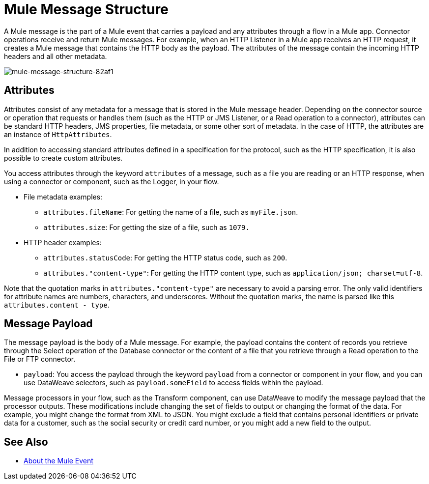 = Mule Message Structure
:keywords: studio, components, elements, message, mule message, architecture

// COMBAK: Review for Beta, when batch job is allowed
// [NOTE]
// This document examines the Mule message in the context of a flow rather than a batch job. Please see link:/mule-user-guide/v/3.8/batch-processing[Batch Processing] for more information about how messages in a batch job are broken up and processed as records.

////
Removing:
The Mule message is the data that passes through flows inside your Mule application.
////

A Mule message is the part of a Mule event that carries a payload and any attributes through a flow in a Mule app. Connector operations receive and return Mule messages. For example, when an HTTP Listener in a Mule app receives an HTTP request, it creates a Mule message that contains the HTTP body as the payload. The attributes of the message contain the incoming HTTP headers and all other metadata.

image::mule-message-structure-82af1.png[mule-message-structure-82af1]

// REVIEW: Batch jobs are not available in Mozart. No need to mention this until Mule 4 releases
// [NOTE]
// Large messages or streaming messages can be processed as records in a batch job.

== Attributes

Attributes consist of any metadata for a message that is stored in the Mule message header. Depending on the connector source or operation that requests or handles them (such as the HTTP or JMS Listener, or a Read operation to a connector), attributes can be standard HTTP headers, JMS properties, file metadata, or some other sort of metadata. In the case of HTTP, the attributes are an instance of `HttpAttributes`.

In addition to accessing standard attributes defined in a specification for the protocol, such as the HTTP specification, it is also possible to create custom attributes.
// TODO: DO WE PROVIDE AN EXAMPLE?

You access attributes through the keyword `attributes` of a message, such as a file you are reading or an HTTP response, when using a connector or component, such as the Logger, in your flow.

* File metadata examples:
** `attributes.fileName`: For getting the name of a file, such as `myFile.json`.
** `attributes.size`: For getting the size of a file, such as `1079.`
* HTTP header examples:
** `attributes.statusCode`: For getting the HTTP status code, such as `200`.
** `attributes."content-type"`: For getting the HTTP content type, such as `application/json; charset=utf-8`.

Note that the quotation marks in `attributes."content-type"` are necessary to avoid a parsing error. The only valid identifiers for attribute names are numbers, characters, and underscores. Without the quotation marks, the name is parsed like this `attributes.content - type`.

== Message Payload

The message payload is the body of a Mule message. For example, the payload contains the content of records you retrieve through the Select operation of the Database connector or the content of a file that you retrieve through a Read operation to the File or FTP connector.

* `payload`: You access the payload through the keyword `payload` from a connector or component in your flow, and you can use DataWeave selectors, such as `payload.someField` to access fields within the payload.

Message processors in your flow, such as the Transform component, can use DataWeave to modify the message payload that the processor outputs. These modifications include changing the set of fields to output or changing the format of the data. For example, you might change the format from XML to JSON. You might exclude a field that contains personal identifiers or private data for a customer, such as the social security or credit card number, or you might add a new field to the output.

// REVIEW: Payload (as the message) is immutable. Each processor returns a new payload.
// The payload doesn't necessarily stay the same as it travels through a flow. Various message processors in a Mule flow can affect the payload along the way by setting it, enriching, or transforming it into a new format. You can also extract information from a payload within a flow using a MEL expression.

////
MARIANO SAYS THIS IS INCORRECT:
Each Event Processor that receives a Mule Event, returns a new Mule Message. Meaning that each Event Processor returns a new payload.
////
////
THIS SORT OF detail BELONGS WITH THE HTTP Request doc, not in conceptual material about the Mule message.
[TIP]
Sending a _POST_ HTTP Request with an XML file to a Mule application generates a Mule Message whose attributes are the HTTP headers, and its payload is the XML file being POSTed.
////

// COMBAK: This is not available in Mozart. Review for Mule4 Beta.
// === Setting a Message Payload
//
// Use a Set Payload event processor to completely replace the content of the message's payload. Enter a literal string or a Data Weave expression that defines the new payload that Mule should set. The following example replaces the payload with a string that reads "Hello, my friend!".
//
// // REVIEW: Update this set payload example using Mule 4 sytanx
// [source, xml, linenums]
// ----
// include::_sources/mule-message-structure_2.xml[]
// ----

// COMBAK: This is not available in Mozart. Review for Mule4 Beta.
// === Enriching a Message Payload
//
// In some cases, you may wish to call an external resource and use the response to enrich the message payload, rather than replace it. To do so, you can use a Message Enricher scope (or wrapper) to encapsulate one or more event processors which perform the task of fetching the information. Once obtained, Mule adds to, or enriches, the message payload with the result of the call to the resource.


// COMBAK: Uncomment and review this when Studio is available
// == Viewing the Mule Message
//
// In Studio, you can visualize the structure of a Mule Message at any given point of the flow. All you have to do is select an element in the flow and  click the DataSense icon.
//
// image:datasenseexplorericon.png[icon]
//
// This opens the DataSense explorer, and displays both the structure of the message that enters the element, and the structure of the message that leaves it. This is useful to know the names of variables and attributes that are available at that point, as well as the payload's internal structure.
//
// image:metadata-explorer.png[metadata]
//
// [TIP]
// When the Mule Message relies on inbound requests, information about the initial message structure won't be known by Studio and so won't be displayed in the DataSense explorer. If you know what the structure needs to be like, you can input this information into the Metadata tab of the inbound connector. Thanks to that, the DataSense explorer infers the message structure for any of the elements that follow that input.
//
// For more information, see link:/anypoint-studio/v/6/using-the-datasense-explorer[using the DataSense Explorer]

== See Also

* link:/mule-user-guide/v/4.0/about-mule-event[About the Mule Event]

